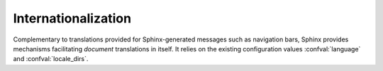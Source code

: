 .. _intl:

Internationalization
====================

.. versionadded:: 1.1

Complementary to translations provided for Sphinx-generated messages such as
navigation bars, Sphinx provides mechanisms facilitating *document* translations
in itself.  It relies on the existing configuration values :confval:`language`
and :confval:`locale_dirs`.

.. XXX write more!
